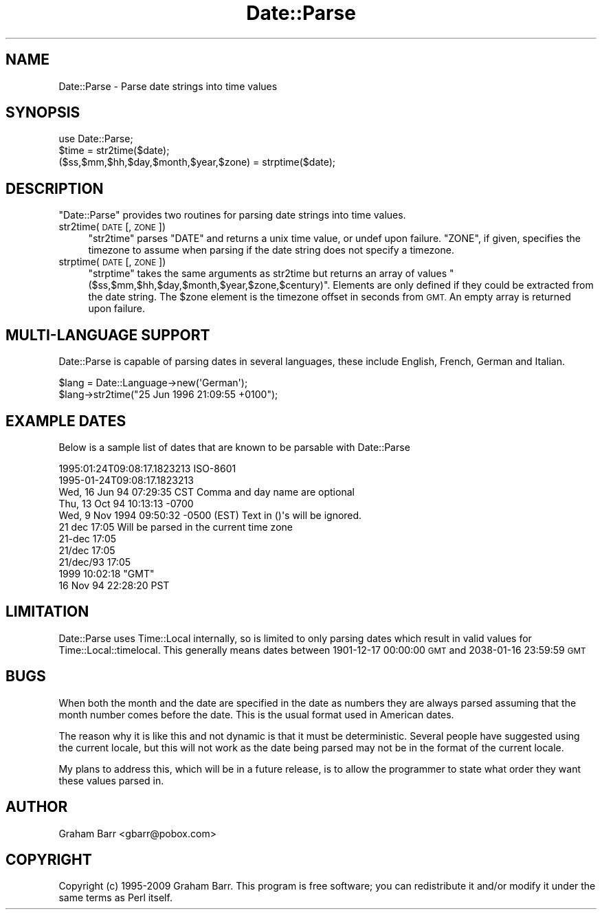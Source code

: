 .\" Automatically generated by Pod::Man 4.12 (Pod::Simple 3.40)
.\"
.\" Standard preamble:
.\" ========================================================================
.de Sp \" Vertical space (when we can't use .PP)
.if t .sp .5v
.if n .sp
..
.de Vb \" Begin verbatim text
.ft CW
.nf
.ne \\$1
..
.de Ve \" End verbatim text
.ft R
.fi
..
.\" Set up some character translations and predefined strings.  \*(-- will
.\" give an unbreakable dash, \*(PI will give pi, \*(L" will give a left
.\" double quote, and \*(R" will give a right double quote.  \*(C+ will
.\" give a nicer C++.  Capital omega is used to do unbreakable dashes and
.\" therefore won't be available.  \*(C` and \*(C' expand to `' in nroff,
.\" nothing in troff, for use with C<>.
.tr \(*W-
.ds C+ C\v'-.1v'\h'-1p'\s-2+\h'-1p'+\s0\v'.1v'\h'-1p'
.ie n \{\
.    ds -- \(*W-
.    ds PI pi
.    if (\n(.H=4u)&(1m=24u) .ds -- \(*W\h'-12u'\(*W\h'-12u'-\" diablo 10 pitch
.    if (\n(.H=4u)&(1m=20u) .ds -- \(*W\h'-12u'\(*W\h'-8u'-\"  diablo 12 pitch
.    ds L" ""
.    ds R" ""
.    ds C` ""
.    ds C' ""
'br\}
.el\{\
.    ds -- \|\(em\|
.    ds PI \(*p
.    ds L" ``
.    ds R" ''
.    ds C`
.    ds C'
'br\}
.\"
.\" Escape single quotes in literal strings from groff's Unicode transform.
.ie \n(.g .ds Aq \(aq
.el       .ds Aq '
.\"
.\" If the F register is >0, we'll generate index entries on stderr for
.\" titles (.TH), headers (.SH), subsections (.SS), items (.Ip), and index
.\" entries marked with X<> in POD.  Of course, you'll have to process the
.\" output yourself in some meaningful fashion.
.\"
.\" Avoid warning from groff about undefined register 'F'.
.de IX
..
.nr rF 0
.if \n(.g .if rF .nr rF 1
.if (\n(rF:(\n(.g==0)) \{\
.    if \nF \{\
.        de IX
.        tm Index:\\$1\t\\n%\t"\\$2"
..
.        if !\nF==2 \{\
.            nr % 0
.            nr F 2
.        \}
.    \}
.\}
.rr rF
.\" ========================================================================
.\"
.IX Title "Date::Parse 3"
.TH Date::Parse 3 "2020-05-19" "perl v5.30.1" "User Contributed Perl Documentation"
.\" For nroff, turn off justification.  Always turn off hyphenation; it makes
.\" way too many mistakes in technical documents.
.if n .ad l
.nh
.SH "NAME"
Date::Parse \- Parse date strings into time values
.SH "SYNOPSIS"
.IX Header "SYNOPSIS"
.Vb 1
\&        use Date::Parse;
\&        
\&        $time = str2time($date);
\&        
\&        ($ss,$mm,$hh,$day,$month,$year,$zone) = strptime($date);
.Ve
.SH "DESCRIPTION"
.IX Header "DESCRIPTION"
\&\f(CW\*(C`Date::Parse\*(C'\fR provides two routines for parsing date strings into time values.
.IP "str2time(\s-1DATE\s0 [, \s-1ZONE\s0])" 4
.IX Item "str2time(DATE [, ZONE])"
\&\f(CW\*(C`str2time\*(C'\fR parses \f(CW\*(C`DATE\*(C'\fR and returns a unix time value, or undef upon failure.
\&\f(CW\*(C`ZONE\*(C'\fR, if given, specifies the timezone to assume when parsing if the
date string does not specify a timezone.
.IP "strptime(\s-1DATE\s0 [, \s-1ZONE\s0])" 4
.IX Item "strptime(DATE [, ZONE])"
\&\f(CW\*(C`strptime\*(C'\fR takes the same arguments as str2time but returns an array of
values \f(CW\*(C`($ss,$mm,$hh,$day,$month,$year,$zone,$century)\*(C'\fR. Elements are only
defined if they could be extracted from the date string. The \f(CW$zone\fR element
is the timezone offset in seconds from \s-1GMT.\s0 An empty array is returned upon
failure.
.SH "MULTI-LANGUAGE SUPPORT"
.IX Header "MULTI-LANGUAGE SUPPORT"
Date::Parse is capable of parsing dates in several languages, these include
English, French, German and Italian.
.PP
.Vb 2
\&        $lang = Date::Language\->new(\*(AqGerman\*(Aq);
\&        $lang\->str2time("25 Jun 1996 21:09:55 +0100");
.Ve
.SH "EXAMPLE DATES"
.IX Header "EXAMPLE DATES"
Below is a sample list of dates that are known to be parsable with Date::Parse
.PP
.Vb 11
\& 1995:01:24T09:08:17.1823213           ISO\-8601
\& 1995\-01\-24T09:08:17.1823213
\& Wed, 16 Jun 94 07:29:35 CST           Comma and day name are optional 
\& Thu, 13 Oct 94 10:13:13 \-0700
\& Wed, 9 Nov 1994 09:50:32 \-0500 (EST)  Text in ()\*(Aqs will be ignored.
\& 21 dec 17:05                          Will be parsed in the current time zone
\& 21\-dec 17:05
\& 21/dec 17:05
\& 21/dec/93 17:05
\& 1999 10:02:18 "GMT"
\& 16 Nov 94 22:28:20 PST
.Ve
.SH "LIMITATION"
.IX Header "LIMITATION"
Date::Parse uses Time::Local internally, so is limited to only parsing dates
which result in valid values for Time::Local::timelocal. This generally means dates
between 1901\-12\-17 00:00:00 \s-1GMT\s0 and 2038\-01\-16 23:59:59 \s-1GMT\s0
.SH "BUGS"
.IX Header "BUGS"
When both the month and the date are specified in the date as numbers
they are always parsed assuming that the month number comes before the
date. This is the usual format used in American dates.
.PP
The reason why it is like this and not dynamic is that it must be
deterministic. Several people have suggested using the current locale,
but this will not work as the date being parsed may not be in the format
of the current locale.
.PP
My plans to address this, which will be in a future release, is to allow
the programmer to state what order they want these values parsed in.
.SH "AUTHOR"
.IX Header "AUTHOR"
Graham Barr <gbarr@pobox.com>
.SH "COPYRIGHT"
.IX Header "COPYRIGHT"
Copyright (c) 1995\-2009 Graham Barr. This program is free
software; you can redistribute it and/or modify it under the same terms
as Perl itself.
